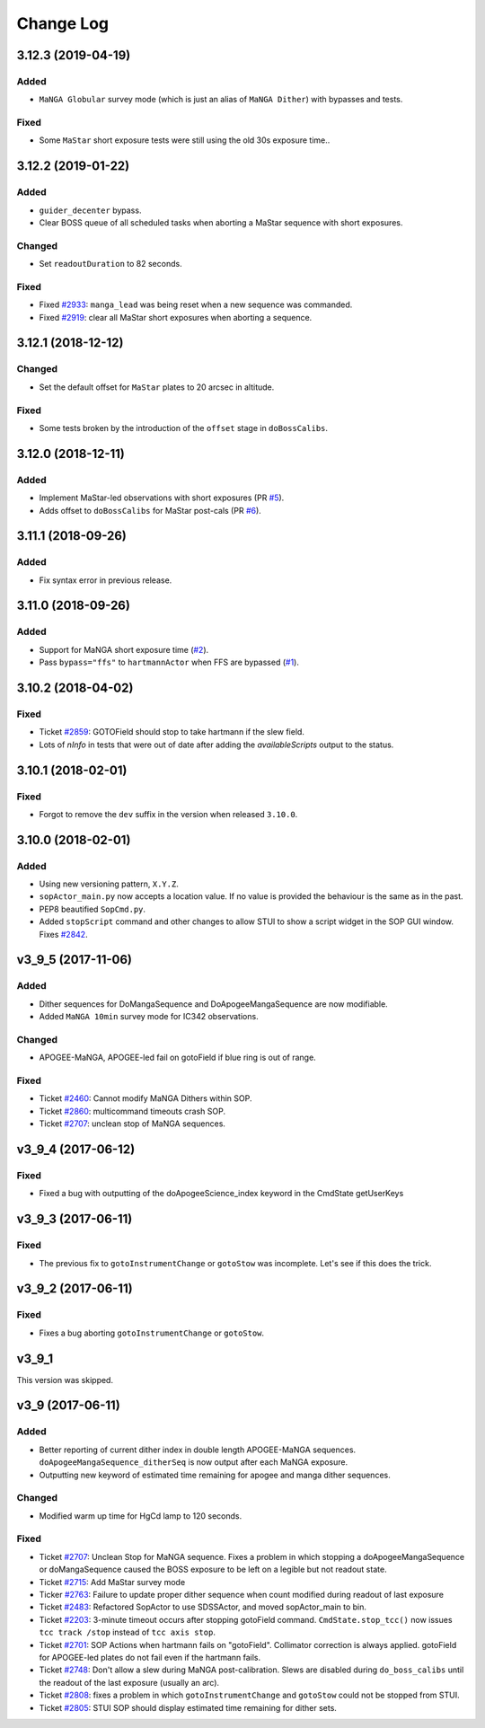 .. _sopActor-changelog:

==========
Change Log
==========

3.12.3 (2019-04-19)
-------------------

Added
^^^^^
* ``MaNGA Globular`` survey mode (which is just an alias of ``MaNGA Dither``) with bypasses and tests.

Fixed
^^^^^
* Some ``MaStar`` short exposure tests were still using the old 30s exposure time..


3.12.2 (2019-01-22)
-------------------

Added
^^^^^
* ``guider_decenter`` bypass.
* Clear BOSS queue of all scheduled tasks when aborting a MaStar sequence with short exposures.

Changed
^^^^^^^
* Set ``readoutDuration`` to 82 seconds.

Fixed
^^^^^
* Fixed `#2933 <https://trac.sdss.org/ticket/2933>`__: ``manga_lead`` was being reset when a new sequence was commanded.
* Fixed `#2919 <https://trac.sdss.org/ticket/2919>`__: clear all MaStar short exposures when aborting a sequence.


3.12.1 (2018-12-12)
-------------------

Changed
^^^^^^^
* Set the default offset for ``MaStar`` plates to 20 arcsec in altitude.

Fixed
^^^^^
* Some tests broken by the introduction of the ``offset`` stage in ``doBossCalibs``.


3.12.0 (2018-12-11)
-------------------

Added
^^^^^
* Implement MaStar-led observations with short exposures (PR `#5 <https://github.com/sdss/sopActor/pull/5>`__).
* Adds offset to ``doBossCalibs`` for MaStar post-cals (PR `#6 <https://github.com/sdss/sopActor/pull/6>`__).


3.11.1 (2018-09-26)
-------------------

Added
^^^^^
* Fix syntax error in previous release.


3.11.0 (2018-09-26)
-------------------

Added
^^^^^
* Support for MaNGA short exposure time (`#2 <https://github.com/sdss/sopActor/issues/2>`_).
* Pass ``bypass="ffs"`` to ``hartmannActor`` when FFS are bypassed (`#1 <https://github.com/sdss/sopActor/issues/1>`__).


3.10.2 (2018-04-02)
-------------------

Fixed
^^^^^
* Ticket `#2859 <https://trac.sdss.org/ticket/2859>`_: GOTOField should stop to take hartmann if the slew field.
* Lots of `nInfo` in tests that were out of date after adding the `availableScripts` output to the status.


3.10.1 (2018-02-01)
-------------------

Fixed
^^^^^
* Forgot to remove the ``dev`` suffix in the version when released ``3.10.0``.


3.10.0 (2018-02-01)
-------------------

Added
^^^^^
* Using new versioning pattern, ``X.Y.Z``.
* ``sopActor_main.py`` now accepts a location value. If no value is provided the behaviour is the same as in the past.
* PEP8 beautified ``SopCmd.py``.
* Added ``stopScript`` command and other changes to allow STUI to show a script widget in the SOP GUI window. Fixes `#2842 <https://trac.sdss.org/ticket/2842>`_.


v3_9_5 (2017-11-06)
-------------------

Added
^^^^^
* Dither sequences for DoMangaSequence and DoApogeeMangaSequence are now modifiable.
* Added ``MaNGA 10min`` survey mode for IC342 observations.

Changed
^^^^^^^
* APOGEE-MaNGA, APOGEE-led fail on gotoField if blue ring is out of range.

Fixed
^^^^^
* Ticket `#2460 <https://trac.sdss.org/ticket/2460>`_: Cannot modify MaNGA Dithers within SOP.
* Ticket `#2860 <https://trac.sdss.org/ticket/2810>`_: multicommand timeouts crash SOP.
* Ticket `#2707 <https://trac.sdss.org/ticket/2707>`_: unclean stop of MaNGA sequences.


v3_9_4 (2017-06-12)
-------------------

Fixed
^^^^^
* Fixed a bug with outputting of the doApogeeScience_index keyword in the CmdState getUserKeys


v3_9_3 (2017-06-11)
-------------------

Fixed
^^^^^
* The previous fix to ``gotoInstrumentChange`` or ``gotoStow`` was incomplete. Let's see if this does the trick.


v3_9_2 (2017-06-11)
-------------------

Fixed
^^^^^
* Fixes a bug aborting ``gotoInstrumentChange`` or ``gotoStow``.


v3_9_1
------

This version was skipped.


v3_9 (2017-06-11)
-----------------

Added
^^^^^

* Better reporting  of current dither index in double length APOGEE-MaNGA sequences. ``doApogeeMangaSequence_ditherSeq`` is now output after each MaNGA exposure.
* Outputting new keyword of estimated time remaining for apogee and manga dither sequences.

Changed
^^^^^^^
* Modified warm up time for HgCd lamp to 120 seconds.

Fixed
^^^^^
* Ticket `#2707 <https://trac.sdss.org/ticket/2707>`_: Unclean Stop for MaNGA sequence. Fixes a problem in which stopping a doApogeeMangaSequence or doMangaSequence caused the BOSS exposure to be left on a legible but not readout state.
* Ticket `#2715 <https://trac.sdss.org/ticket/2715>`_: Add MaStar survey mode
* Ticker `#2763 <https://trac.sdss.org/ticket/2763>`_: Failure to update proper dither sequence when count modified during readout of last exposure
* Ticket `#2483 <https://trac.sdss.org/ticket/2483>`_: Refactored SopActor to use SDSSActor, and moved sopActor_main to bin.
* Ticket `#2203 <https://trac.sdss.org/ticket/2203>`_: 3-minute timeout occurs after stopping gotoField command. ``CmdState.stop_tcc()`` now issues ``tcc track /stop`` instead of ``tcc axis stop``.
* Ticket `#2701 <https://trac.sdss.org/ticket/2701>`_: SOP Actions when hartmann fails on "gotoField". Collimator correction is always applied. gotoField for APOGEE-led plates do not fail even if the hartmann fails.
* Ticket `#2748 <https://trac.sdss.org/ticket/2748>`_: Don't allow a slew during MaNGA post-calibration. Slews are disabled during ``do_boss_calibs`` until the readout of the last exposure (usually an arc).
* Ticket `#2808 <https://trac.sdss.org/ticket/2808>`_: fixes a problem in which ``gotoInstrumentChange`` and ``gotoStow`` could not be stopped from STUI.
* Ticket `#2805 <https://trac.sdss.org/ticket/2805>`_: STUI SOP should display estimated time remaining for dither sets.
